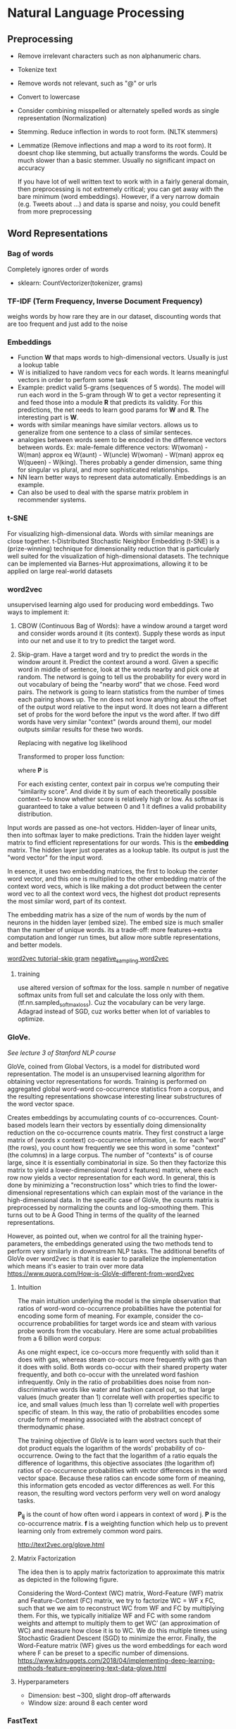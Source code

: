 
* Natural Language Processing
** Preprocessing
  - Remove irrelevant characters such as non alphanumeric chars.
  - Tokenize text
  - Remove words not relevant, such as "@" or urls
  - Convert to lowercase
  - Consider combining misspelled or alternately spelled words as single representation (Normalization)
  - Stemming. Reduce inflection in words to root form. (NLTK stemmers)
  - Lemmatize (Remove inflections and map a word to its root form). It doesnt chop like stemming, but actually transforms the words. Could be much slower than a basic stemmer. Usually no significant impact on accuracy

    If you have lot of well written text to work with in a fairly general domain, then preprocessing is not extremely critical; you can get away with the bare minimum (word embeddings). However, if a very narrow domain (e.g. Tweets about ...) and data is sparse and noisy, you could benefit from more preprocessing
** Word Representations

*** Bag of words
    Completely ignores order of words
    #+ATTR_ORG: :width 500
     [[./ml_images/bag_of_words.png]]

    - sklearn: CountVectorizer(tokenizer, grams)
*** TF-IDF (Term Frequency, Inverse Document Frequency)
    weighs words by how rare they are in our dataset, discounting words that are too frequent and just add to the noise
*** Embeddings
     - Function *W* that maps words to high-dimensional vectors. Usually is just a lookup table
     - W is initialized to have random vecs for each words. It learns meaningful vectors in order to perform some task
     - Example: predict valid 5-grams (sequences of 5 words). The model will run each word in the 5-gram through W to get a vector representing it and feed those into a module *R* that predicts its validity. For this predictions, the net needs to learn good params for *W* and *R*. The interesting part is *W*.
     - words with similar meanings have similar vectors. allows us to generalize from one sentence to a class of similar senteces.
     - analogies between words seem to be encoded in the difference vectors between words. Ex: male-female difference vectors:
       W(woman) - W(man) approx eq W(aunt) - W(uncle)
       W(woman) - W(man) approx eq W(queen) - W(king).
       Theres probably a gender dimension, same thing for singular vs plural, and more sophisticated relationships.
     - NN learn better ways to represent data automatically. Embeddings is an example.
     - Can also be used to deal with the sparse matrix problem in recommender systems.
*** t-SNE
     For visualizing high-dimensional data. Words with similar meanings are close together.
     t-Distributed Stochastic Neighbor Embedding (t-SNE) is a (prize-winning) technique for dimensionality reduction that is particularly well suited for the visualization of high-dimensional datasets. The technique can be implemented via Barnes-Hut approximations, allowing it to be applied on large real-world datasets
*** word2vec
     unsupervised learning algo used for producing word embeddings. Two ways to implement it:
     1. CBOW (Continuous Bag of Words): have a window around a target word and consider words around it (its context). Supply these words as input into our net and use it to try to predict the target word.
     2. Skip-gram. Have a target word and try to predict the words in the window arount it. Predict the context around a word. Given a specific word in middle of sentence, look at the words nearby and pick one at random. The netword is going to tell us the probability for every word in out vocabulary of being the "nearby word" that we chose.
        Feed word pairs. The network is going to learn statistics from the number of times each pairing shows up.
        The nn does not know anything about the offset of the output word relative to the input word. It does not learn a different set of probs for the word before the input vs the word after.
        If two diff words have very similar "context" (words around them), our model outputs similar results for these two words.
        
        #+ATTR_ORG: :width 300
        [[./imgs/nlp/max_word2vec.png]]
        
        Replacing with negative log likelihood

        #+ATTR_ORG: :width 300
        [[./imgs/nlp/nll_word2vec.png]]

        Transformed to proper loss function:

        #+ATTR_ORG: :width 300
        [[./imgs/nlp/loss_fun_word2vec.png]]

        where *P* is

        #+ATTR_ORG: :width 300
        [[./imgs/nlp/p_word2vec.png]]

        For each existing center, context pair in corpus we’re computing their “similarity score”. And divide it by sum of each theoretically possible context — to know whether score is relatively high or low. As softmax is guaranteed to take a value between 0 and 1 it defines a valid probability distribution.

     Input words are passed as one-hot vectors. Hidden-layer of linear units, then into softmax layer to make predictions. Train the hidden layer weight matrix to find efficient representations for our words. This is the *embedding* matrix. The hidden layer just operates as a lookup table. Its output is just the "word vector" for the input word.
     
     [[./imgs/nlp/skip_gram_net_arch.png]]

     In esence, it uses two embedding matrices, the first to lookup the center word vector, and this one is multiplied to the other embedding matrix of the context word vecs, which is like making a dot product between the center word vec to all the context word vecs, the highest dot product represents the most similar word, part of its context.
     [[./imgs/nlp/skip-gram-architecture.png]]

     The embedding matrix has a size of the num of words by the num of neurons in the hidden layer (embed size).
     The embed size is much smaller than the number of unique words. its a trade-off: more features->extra computation and longer run times, but allow more subtle representations, and better models.

     [[http://mccormickml.com/2016/04/19/word2vec-tutorial-the-skip-gram-model/][word2vec tutorial-skip gram]]
     [[http://mccormickml.com/2017/01/11/word2vec-tutorial-part-2-negative-sampling/][negative_sampling word2vec]]
***** training
      use altered version of softmax for the loss. sample n number of negative softmax units from full set and calculate the loss only with them. (tf.nn.sampled_softmax_loss). Cuz the vocabulary can be very large.
      Adagrad instead of SGD, cuz works better when lot of variables to optimize.
     
*** GloVe.
     /See lecture 3 of Stanford NLP course/

     GloVe, coined from Global Vectors, is a model for distributed word representation. The model is an unsupervised learning algorithm for obtaining vector representations for words. Training is performed on aggregated global word-word co-occurrence statistics from a corpus, and the resulting representations showcase interesting linear substructures of the word vector space.

     Creates embeddings by accumulating counts of co-occurrences.
     Count-based models learn their vectors by essentially doing dimensionality reduction on the co-occurrence counts matrix. They first construct a large matrix of (words x context) co-occurrence information, i.e. for each "word" (the rows), you count how frequently we see this word in some "context" (the columns) in a large corpus.  The number of "contexts" is of course large, since it is essentially combinatorial in size. So then they factorize this matrix to yield a lower-dimensional (word x features) matrix, where each row now yields a vector representation for each word. In general, this is done by minimizing a "reconstruction loss" which tries to find the lower-dimensional representations which can explain most of the variance in the high-dimensional data. In the specific case of GloVe, the counts matrix is preprocessed by normalizing the counts and log-smoothing them. This turns out to be A Good Thing in terms of the quality of the learned representations.

     However, as pointed out, when we control for all the training hyper-parameters, the embeddings generated using the two methods tend to perform very similarly in downstream NLP tasks. The additional benefits of GloVe over word2vec is that it is easier to parallelize the implementation which means it's easier to train over more data     
     https://www.quora.com/How-is-GloVe-different-from-word2vec


     
***** Intuition
      The main intuition underlying the model is the simple observation that ratios of word-word co-occurrence probabilities have the potential for encoding some form of meaning. For example, consider the co-occurrence probabilities for target words ice and steam with various probe words from the vocabulary. Here are some actual probabilities from a 6 billion word corpus:

      [[./imgs/nlp/glove_table.png]]

      As one might expect, ice co-occurs more frequently with solid than it does with gas, whereas steam co-occurs more frequently with gas than it does with solid. Both words co-occur with their shared property water frequently, and both co-occur with the unrelated word fashion infrequently. Only in the ratio of probabilities does noise from non-discriminative words like water and fashion cancel out, so that large values (much greater than 1) correlate well with properties specific to ice, and small values (much less than 1) correlate well with properties specific of steam. In this way, the ratio of probabilities encodes some crude form of meaning associated with the abstract concept of thermodynamic phase.

      The training objective of GloVe is to learn word vectors such that their dot product equals the logarithm of the words' probability of co-occurrence. Owing to the fact that the logarithm of a ratio equals the difference of logarithms, this objective associates (the logarithm of) ratios of co-occurrence probabilities with vector differences in the word vector space. Because these ratios can encode some form of meaning, this information gets encoded as vector differences as well. For this reason, the resulting word vectors perform very well on word analogy tasks.

      [[./imgs/nlp/glove_loss_function.png]]
      
      *P_{ij}* is the count of how often word  i appears in context of word j. *P* is the co-occurrence matrix. *f* is a weighting function which help us to prevent learning only from extremely common word pairs. 

      http://text2vec.org/glove.html

***** Matrix Factorization
      The idea then is to apply matrix factorization to approximate this matrix as depicted in the following figure.

      [[./imgs/nlp/glove_matrix_factorization.png]]

      Considering the Word-Context (WC) matrix, Word-Feature (WF) matrix and Feature-Context (FC) matrix, we try to factorize WC = WF x FC, such that we we aim to reconstruct WC from WF and FC by multiplying them. For this, we typically initialize WF and FC with some random weights and attempt to multiply them to get WC’ (an approximation of WC) and measure how close it is to WC. We do this multiple times using Stochastic Gradient Descent (SGD) to minimize the error. Finally, the Word-Feature matrix (WF) gives us the word embeddings for each word where F can be preset to a specific number of dimensions. 
      https://www.kdnuggets.com/2018/04/implementing-deep-learning-methods-feature-engineering-text-data-glove.html

***** Hyperparameters
      - Dimension: best ~300, slight drop-off afterwards
      - Window size: around 8 each center word

        
*** FastText
     Fasttext (which is essentially an extension of word2vec model), treats each word as composed of character ngrams. So the vector for a word is made of the sum of this character n grams.
     At each training step in FastText, the mean of the target word vector and its component n-gram vectors are used for training. The adjustment that is calculated from the error is then used uniformly to update each of the vectors that were combined to form the target. This adds a lot of additional computation to the training step. At each point, a word needs to sum and average its n-gram component parts. The trade-off is a set of word-vectors that contain embedded sub-word information. These vectors have been shown to be more accurate than Word2Vec vectors by a number of different measures
     - Generate better word embeddings for rare words ( even if words are rare their character n grams are still shared with other words - hence the embeddings can still be good).
     - Out of vocabulary words - they can construct the vector for a word from its character n grams even if word doesn't appear in training corpus. Both Word2vec and Glove can't.
     - since the training is at character n-gram level, it takes longer to generate fasttext embeddings compared to word2vec 
     - As the corpus size grows, the memory requirement grows too - the number of ngrams that get hashed into the same ngram bucket would grow.
     - The usage of character embeddings (individual characters as opposed to n-grams) for downstream tasks have recently shown to boost the performance of those tasks compared to using word embeddings like word2vec or Glove.
      
*** Preprocessing when using pretrained embeddings 
     - [[https://www.kaggle.com/christofhenkel/how-to-preprocessing-when-using-embeddings]]
** Neural Networks for NLP
*** Recurrent Neural Networks
    [[./rnn.org]]
***** TODO Examples (CODE)
*** Convolutional Neural Networks
     A convolutional neural network for text only operates in two dimensions, with the filters only needing to be moved along the temporal dimension.

     #+ATTR_ORG: :width 500
     [[./imgs/nlp/cnn_for_nlp.png]]

     CNNs are very fast. Compared to something like n-grams, CNNs are also /efficient/ in terms of representation. Conv filters learn good representations automatically, without needing to represent the whole vocab.
     They are more parallelizable than RNNs, as the state at every timestep only depends on the local context (via the convolution operation) rather than all past states as in the RNN. CNNs can be extended with wider receptive fields using dilated convolutions to capture a wider context (Kalchbrenner et al., 2016). CNNs and LSTMs can also be combined and stacked
     and convolutions can be used to speed up an LSTM.
***** How to apply CNN to NLP
      [[http://www.wildml.com/2015/11/understanding-convolutional-neural-networks-for-nlp/][Understanding CCN for NLP]]
      Each row is a vector that represents a word(Word embeddings). In NLP we use filters that slide over full rows of the matrix(words). The "width" of filters is the same as the width of the input matrix. The height, varies, but sliding windows over 2-5 words at a time is typical.

     #+ATTR_ORG: :width 600
      [[./imgs/nlp/cnn.png]]

      Location Invariance and local Compositionality made intuitive sense for imgs, but not so much for NLP.  You probably do care a lot where in the sentence a word appears. Pixels close to each other are likely to be semantically related (part of the same object), but the same isn’t always true for words. In many languages, parts of phrases could be separated by several other words. The compositional aspect isn’t obvious either. Clearly, words compose in some ways, like an adjective modifying a noun, but how exactly this works what higher level representations actually “mean” isn’t as obvious as in the Computer Vision case.

      In NLP you could imagine having various channels: Have separate channels for different word embeddings, or have a channel for the same sentence represented in different languages, or phrased in different ways.
****** Applications
       - The most is for classification tasks: Sentiment Analysis, Spam Detection or Topic Categorization. Convs and pooling lose info about local order of words, so that sequence tagging as in PoS Tagging or Entity Extraction is harder to fit into a pure CNN arch.
       - [[http://arxiv.org/abs/1510.03820][Sensitive Analysis of CNNs for Sentence Classification]] performs an empirical evaluation on the effect of varying hyperparameters in CNN archs, investigating performance and variance over multiple runs. For text classification, the results of this paper as a starting point would be an excellent idea. Max-pooling always beat average pooling, the ideal filter sizes are important but task-dependent, and regularization doesn’t make a big different in the NLP tasks considered. A caveat is that all the datasets were quite similar in terms of their document length, so the same guidelines may not apply to data that looks considerably different.
       - Most CNN archs learn embeddings for words and sentences as part of their training procedure.
       - There has also been research in applying CNNs directly to characters. Results show that learning directly from char level input works well on large datasets(millions of ex), but underperforms simpler models on smaller datasets(hundreds of thousands of examples).

***** Examples (CODE) 
      - [[http://www.wildml.com/2015/12/implementing-a-cnn-for-text-classification-in-tensorflow/][Implementing a CNN for text-classification]]
      - Notebooks:
        - [[./notebooks/nlp/CNN_text_classification.ipynb]]
        - [[./notebooks/nlp/CNN_text_classification_keras.ipynb]]
      
*** TODO Recursive Neural Networks
     language is inherently hierarchical. Words are composed into higher-order phrases and clauses. Treating sentences as trees rather than as a sequence gives rise to recursive neural networks

     #+ATTR_ORG: :width 400
     [[./imgs/nlp/recursive_nn.png]]
     

     At every node of the tree, a new representation is computed by composing the representations of the child nodes. As a tree can also be seen as imposing a different processing order on an RNN, LSTMs have naturally been extended to trees 
***** Examples (CODE)

** TODO Seq2Seq (2014)
    General framework for mapping one sequence to another one using a neural network. In the framework, an encoder neural network process a sentence symbol by symbol and compresses it into a vector representation; a decoder neural network then predicts the output symbol by symbol based on the encoder state, taking as input at every step the previously predicted symbol 

     #+ATTR_ORG: :width 500
    [[./imgs/nlp/seq2seq.png]]

    This framework due to its flexibility is now the go-to framework for natural language generation tasks, with different models taking on the role of the encoder and the decoder. 

    
**** TODO Examples (CODE)

** Attention
    The main bottleneck of sequence-to-sequence learning is that it requires to compress the entire content of the source sequence into a fixed-size vector. Attention alleviates this by allowing the decoder to look back at the source sequence hidden states, which are then provided as a weighted average as additional input to the decoder
    
     #+ATTR_ORG: :width 300
    [[./imgs/nlp/attention.png]]
    
    Attention is widely applicable and potentially useful for any task that requires making decisions based on certain parts of the input.
    Attention is also not restricted to just looking at the input sequence; self-attention can be used to look at the surrounding words in a sentence or document to obtain more contextually sensitive word representations. 
    
    To see more on attention [[./seq2seq.org]]
**** TODO Examples (CODE)
     - https://www.kaggle.com/gafalcon/using-lstms-with-attention-for-emotion-recognition/notebook
** TODO Charnn
** TODO Language Modelling
** Memory Based Networks (2015)
    Attention can be seen as a form of fuzzy memory where the memory consists of the past hidden states of the model, with the model choosing what to retrieve from memory.  Many models with a more explicit memory have been proposed. 
    Memory is often accessed based on similarity to the current state similar to attention and can typically be written to and read from. Models differ in how they implement and leverage the memory. For instance, End-to-end Memory Networks process the input multiple times and update the memory to enable multiple steps of inference. Neural Turing Machines also have a location-based addressing, which allows them to learn simple computer programs like sorting. Memory-based models are typically applied to tasks, where retaining information over longer time spans should be useful such as language modelling and reading comprehension. The concept of a memory is very versatile: A knowledge base or table can function as a memory, while a memory can also be populated based on the entire input or particular parts of it.

** Pretrained language models (2018)
    language models only require unlabelled text; training can thus scale to billions of tokens, new domains, and new languages.Beneficial across a diverse range of tasks. Pretrained language models have been shown enable learning with significantly less data. As language models only require unlabelled data, they are particularly beneficial for low-resource languages where labelled data is scarce.  

** Machine Translation

** Best Practices
    [[http://ruder.io/deep-learning-nlp-best-practices/index.html][Deep learning best practices]]
***  Word embeddings
    The dimensionality is task-dependent: a smaller dimensionality better for more syntactic tasks such as named entity recognition or part-of-speech (POS) tagging, while a larger dim is more useful for more semantic tasks such as sentiment analysis.
*** Depth
     State-of-the-art approaches now regularly use deep Bi-LSTMs, typically consisting of 3-4 layers, e.g. for POS tagging and semantic role labelling. Performance improvements of making the model deeper than 2 layers are minimal. These observations hold for most sequence tagging and structured prediction problems. For classification, deep or very deep models perform well only with character-level input and shallow word-level models are still the state-of-the-art
*** Layer connections
***** Highway layers (2015)
      A one-layer MLP applies an affine transformation followed by a non-linearity g to its input x. 
      A *highway layer* computes the following function instead:

      [[./imgs/nlp/h_mlp.png]]

      *t* is the /transform/ gate and (1 - *t*) is the /carry/ gate. Highway layers are similar to gates of LSTM. They adaptively /carry/ some dimensions of the input directly to the output.
      
      [[./imgs/nlp/h_highway.png]]

      [[./imgs/nlp/t_highway.png]]
      SoA results in language modelling. Also used for speech recognition.


***** Residual connections (2016)
      Adds input of current layer to its output via a short-cut connection. Mitigates vanishing gradient problem.
***** Dense connections (2017)
      Adds direct connections from each layer to all subsequent layers. Succesfully used in computer vision. Also useful for Multi-Task Learning of diff NLP tasks.

*** Dropout (2014)
     Still the go-to regularizer for NLP. Dropout of 0.5 shown effective for most cases. (Adaptive dropout and evolutional dropout not wide adopted). The main problem is that it could not be applied to recurrent connections, as the aggregating dropout masks would effectively zero out embeddings over time.
***** Recurrent dropout
      Applying same dropout across timesteps at layer /l/. 
      SoA results in semantic role labelling and language modelling(2017).

*** Multi-task learning
*****  Auxiliary objectives.
      Find auxiliary objectives that are useful for the task we care about.
***** Task-specific layers.
      Allow the model to learn task-specific layers. Placing the output layer of one task at a lower level. 
*** TODO Attention
*** Optimization
     - Adam most popular for NLP. Converges much faster, but SGD with learning rate annealing or with properly tuned momentum outperforms Adam.
     - We can perform learning rate annealing with restarts: set a lr and train model until convergence. Then, halve lr and restart by loading previous best model. Adam with 2 restarts and learning rate annealing is faster and performs better than SGD with annealing.
*** Emsembling
     Prefer to ensemble multiple independently trained models to maximize model diversity.
*** Hyperparameter optimization
     Bayesian Optimization ideal tool for black-box optimization of hyperparams.
*** LSTM tricks
***** Learning initial state
      Instead of fixing the initial state, we can learn it like any other parameter.
***** Tying input and output embeddings
      If LSTM predicts words as in language modelling, input and output params can be shared. Useful on small datasets that do not allow large number of params.
***** Gradient norm clipping
      Rather than clipping each gradient independently, clipping the global norm of the gradient yields more significant improvements.
***** Down-projection
      To reduce num of output params, the hidden state of LSTM can be projected to smaller size.
*** Task-specific best practices
***** Classification
      CNNs have been popular for classification tasks in NLP.
      - *CNN filters*. Combining filter sizes near the optimal filter size (3,4,5). The optimal num of feature maps is in range 50-600.
      - *Aggregation function*. 1-max-pooling outperforms average-pooling and k-max pooling
***** TODO Sequence labelling
      - *Tagging scheme*
      - *CRF output layer*

** TODO PoS tagging
** Libraries
**** Ktext
     ktext performs common pre-processing steps associated with deep learning (cleaning, tokenization, padding, truncation). 
     [[./https://github.com/hamelsmu/ktext]]
** References
    - [[http://mccormickml.com/2016/04/19/word2vec-tutorial-the-skip-gram-model/][word2vec tutorial-skip gram]]
    - [[http://mccormickml.com/2017/01/11/word2vec-tutorial-part-2-negative-sampling/][negative_sampling word2vec]]
    - [[https://www.quora.com/How-is-GloVe-different-from-word2vec][How is Glove different from word2vec]]
    - [[https://www.kdnuggets.com/2018/04/implementing-deep-learning-methods-feature-engineering-text-data-glove.html][Glove]]
    - [[http://web.stanford.edu/class/cs224n/syllabus.html][Stanford CS224n: Natural Language Processing with deep learning]]
    - [[https://www.quora.com/What-is-the-main-difference-between-word2vec-and-fastText][Difference between word2vec and fastText]]
    - [[https://nathanrooy.github.io/posts/2018-03-22/word2vec-from-scratch-with-python-and-numpy/]]
    - https://towardsdatascience.com/implementing-word2vec-in-pytorch-skip-gram-model-e6bae040d2fb
    - [[http://blog.aylien.com/a-review-of-the-recent-history-of-natural-language-processing/?utm_medium=email&utm_source=topic+optin&utm_campaign=awareness&utm_content=20181015+ai+nl&mkt_tok=eyJpIjoiWlRGaFpEazJPR1ZtWWpCaCIsInQiOiJVR0FON0JuTWFmRU9rUnczb1NWS1hFR1dFbkh2S3dSdlJlZ3NwZ1FkN1VUQUVMbU5nM2hQTUhKNkczakdQYjlRUnQ2c2NWUnFhbWxkZVBpTDdnMFRNTmQ1aGpJOGdDaUQ0RW02R2wyQzc1YnVJTjFhNThaMzZWdjE1WUk3ZUtxNyJ9#2013neuralnetworksfornlp][Review of recent history of nlp]]
    - [[http://ruder.io/deep-learning-nlp-best-practices/index.html][Deep learning best practices]]
    - [[http://www.wildml.com/2015/11/understanding-convolutional-neural-networks-for-nlp/][Understanding CCN for NLP]]

